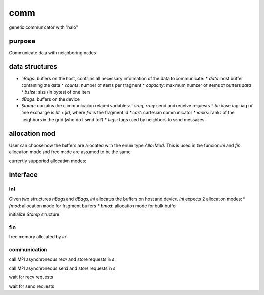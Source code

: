 comm
====

generic communicator with "halo"

purpose
----

Communicate data with neighboring nodes

data structures
----

* `hBags`: buffers on the host, contains all necessary information of the data to communicate:
  * `data`: host buffer containing the data
  * `counts`: number of items per fragment
  * `capacity`: maximum number of items of buffers `data`
  * `bsize`: size (in bytes) of one item
* `dBags`: buffers on the device
* `Stamp`: contains the communication related variables:
  * `sreq`, `rreq`: send and receive requests
  * `bt`: base tag: tag of one exchange is `bt + fid`, where `fid` is the fragment id
  * `cart`: cartesian communicator
  * `ranks`: ranks of the neighbors in the grid (who do I send to?)
  * `tags`: tags used by neighbors to send messages

allocation mod
----

User can choose how the buffers are allocated with the enum type `AllocMod`.
This is used in the funcion `ini` and `fin`. allocation mode and free mode are assumed to be the same

currently supported allocation modes:

.. code-block:: c
   HST_ONLY,   /* only host bags allocated                 */
   DEV_ONLY,   /* only device bags allocated               */
   PINNED,     /* both host and device pinned              */
   PINNED_DEV, /* host pinned; device global memory on gpu */
   NONE        /* no allocation                            */

interface
----
ini
+++

.. code-block:: c
   void ini(AllocMod fmod, AllocMod bmod, size_t bsize, const int capacity[NBAGS], /**/ hBags *hb, dBags *db);

Given two structures `hBags` and `dBags`, `ini` allocates the buffers on host and device. `ini` expects 2 allocation modes:
* `fmod`: allocation mode for fragment buffers
* `bmod`: allocation mode for bulk buffer

.. code-block:: c
   void ini(MPI_Comm comm, /*io*/ basetags::TagGen *tg, /**/ Stamp *s);
initialize `Stamp` structure

fin
+++

free memory allocated by `ini`

communication
++++

.. code-block:: c
   void post_recv(hBags *b, Stamp *s);
call MPI asynchroneous recv and store requests in `s`

.. code-block:: c
   void post_send(const hBags *b, Stamp *s);
call MPI asynchroneous send and store requests in `s`

.. code-block:: c
   void wait_recv(Stamp *s, /**/ hBags *b);
wait for recv requests

.. code-block:: c
   void wait_send(Stamp *s);
wait for send requests
